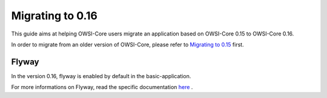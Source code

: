 .. _migration_0.16:

Migrating to 0.16
=================

This guide aims at helping OWSI-Core users migrate an application based on
OWSI-Core 0.15 to OWSI-Core 0.16.

In order to migrate from an older version of OWSI-Core, please refer
to `Migrating to 0.15`_ first.

.. _Migrating to 0.15: Migrating-to-0.15.html

Flyway
------

In the version 0.16, flyway is enabled by default in the basic-application.

For more informations on Flyway, read the specific documentation `here`_ .

.. _here: /development/flyway.html
